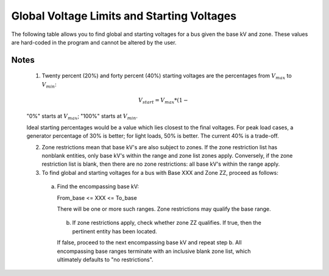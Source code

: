 *******************************************
Global Voltage Limits and Starting Voltages
*******************************************

The following table allows you to find global and starting voltages for a bus given the base kV and zone. These values are hard-coded in the program and cannot be altered by the user.

.. table:: Global Voltage Limits and Starting Voltages

  Base KV From  Range To Zone Restrictions      Global V Limits             Starting V 
                                           V_min (p.u.) V_max (p.u.)   Gen Buses (40%) Load Buses (20%)
  0.1 6.5 0.950 1.052 1.011 1.032
  6.6 6.6 M1 0.950 1.065 1.019 1.042
  6.6 49.9 0.950 1.052 1.011 1.032
  50.0 50.0 16 1.100 1.200 1.160 1.180
  50.0 59.9 0.950 1.052 1.011 1.032
  60.0 60.0 17 0.950 1.100 1.040 1.070
  60.0 62.9 0.950 1.052 1.011 1.032
  63.0 63.0 20 0.930 1.080 1.020 1.050
  63.0 99.9 0.950 1.052 1.011 1.032
  100.0 100.0 16 M5 1.100 1.200 1.160 1.180
  100.0 100.0 M4 0.950 1.070 1.022 1.046
  100.0 114.9 0.950 1.052 1.011 1.032
  115.0 115.0 M4 0.950 1.070 1.022 1.046
  115.0 131.9 0.950 1.052 1.011 1.032
  132.0 161.0 17 20 0.950 1.090 1.034 1.062
  132.0 199.9 0.950 1.052 1.011 1.032
  200.0 200.0 16 1.100 1.200 1.160 1.180
  200.0 229.9 0.950 1.052 1.011 1.032
  230.0 230.0 17 20 0.950 1.070 1.022 1.046
  230.0 499.9 0.950 1.052 1.011 1.032
  500.0 500.0 1.000 1.100 1.060 1.080
  500.1 1099.9 1 0.950 1.052 1.011 1.032
  1100.0 1100.0 1 1.000 1.100 1.060 1.080
  1100.1 9999.9 1 0.950 1.052 1.011 1.032

Notes
=====

  1. Twenty percent (20%) and forty percent (40%) starting voltages are the percentages from :math:`V_{max}` to :math:`V_{min}`:

  .. math::

    V_{start} = V_{max} * (1 - %pct)  + V_{min} * %pct
  
  "0%" starts at :math:`V_{max}`; "100%" starts at :math:`V_{min}`.

  Ideal starting percentages would be a value which lies closest to the final voltages. For peak load cases, a generator percentage of 30% is better; for light loads, 50% is better. The current 40% is a trade-off.

  2. Zone restrictions mean that base kV's are also subject to zones. If the zone restriction list has nonblank entities, only base kV's within the range and zone list zones apply. Conversely, if the zone restriction list is blank, then there are no zone restrictions: all base kV's within the range apply.

  3. To find global and starting voltages for a bus with Base XXX and Zone ZZ, proceed as follows:
     
    a. Find the encompassing base kV:
       
       From_base  <= XXX <= To_base
       
       There will be one or more such ranges. Zone restrictions may qualify the base range.

     b. If zone restrictions apply, check whether zone ZZ qualifies. If true, then the pertinent entity has been located.

     If false, proceed to the next encompassing base kV and repeat step b. All encompassing base ranges terminate with an inclusive blank zone list, which ultimately defaults to "no restrictions".

     
